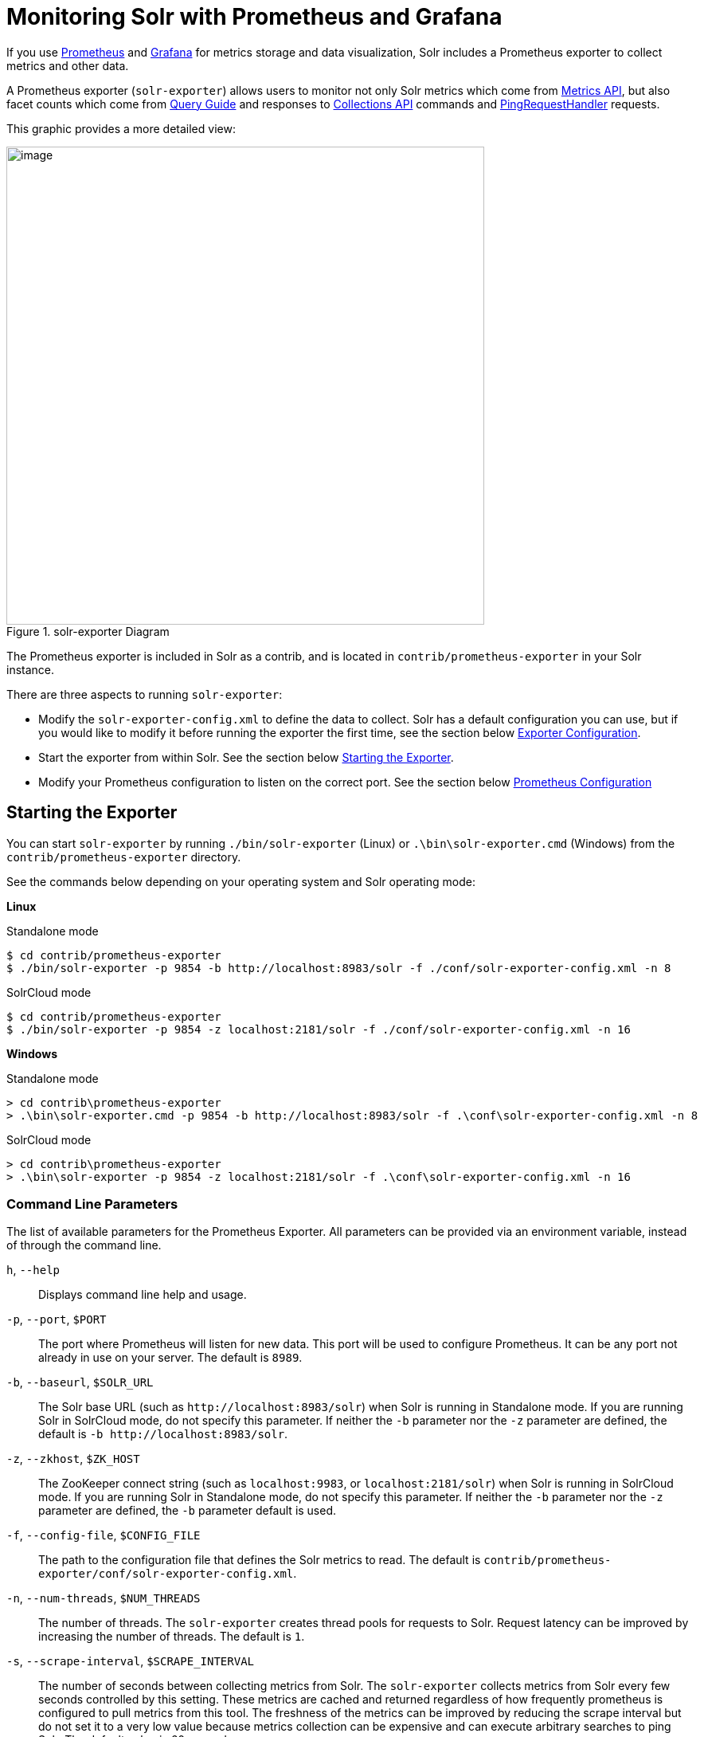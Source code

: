 = Monitoring Solr with Prometheus and Grafana
// Licensed to the Apache Software Foundation (ASF) under one
// or more contributor license agreements.  See the NOTICE file
// distributed with this work for additional information
// regarding copyright ownership.  The ASF licenses this file
// to you under the Apache License, Version 2.0 (the
// "License"); you may not use this file except in compliance
// with the License.  You may obtain a copy of the License at
//
//   http://www.apache.org/licenses/LICENSE-2.0
//
// Unless required by applicable law or agreed to in writing,
// software distributed under the License is distributed on an
// "AS IS" BASIS, WITHOUT WARRANTIES OR CONDITIONS OF ANY
// KIND, either express or implied.  See the License for the
// specific language governing permissions and limitations
// under the License.

If you use https://prometheus.io[Prometheus] and https://grafana.com[Grafana] for metrics storage and data visualization, Solr includes a Prometheus exporter to collect metrics and other data.

A Prometheus exporter (`solr-exporter`) allows users to monitor not only Solr metrics which come from <<metrics-reporting.adoc#metrics-api,Metrics API>>, but also facet counts which come from <<query-guide.adoc#query-guide,Query Guide>> and responses to <<collections-api.adoc#collections-api,Collections API>> commands and <<ping.adoc#ping,PingRequestHandler>> requests.

This graphic provides a more detailed view:

.solr-exporter Diagram
image::images/monitoring-solr-with-prometheus-and-grafana/solr-exporter-diagram.png[image,width=600]

The Prometheus exporter is included in Solr as a contrib, and is located in `contrib/prometheus-exporter` in your Solr instance.

There are three aspects to running `solr-exporter`:

* Modify the `solr-exporter-config.xml` to define the data to collect. Solr has a default configuration you can use, but if you would like to modify it before running the exporter the first time, see the section below <<Exporter Configuration>>.
* Start the exporter from within Solr. See the section below <<Starting the Exporter>>.
* Modify your Prometheus configuration to listen on the correct port. See the section below <<Prometheus Configuration>>

== Starting the Exporter
You can start `solr-exporter` by running `./bin/solr-exporter` (Linux) or `.\bin\solr-exporter.cmd` (Windows) from the `contrib/prometheus-exporter` directory.

See the commands below depending on your operating system and Solr operating mode:

[.dynamic-tabs]
--
[example.tab-pane#solr-exporter-linux]
====
[.tab-label]*Linux*

.Standalone mode
[source,bash]
----
$ cd contrib/prometheus-exporter
$ ./bin/solr-exporter -p 9854 -b http://localhost:8983/solr -f ./conf/solr-exporter-config.xml -n 8
----

.SolrCloud mode
[source,bash]
----
$ cd contrib/prometheus-exporter
$ ./bin/solr-exporter -p 9854 -z localhost:2181/solr -f ./conf/solr-exporter-config.xml -n 16
----
====

[example.tab-pane#solr-exporter-windows]
====
[.tab-label]*Windows*

.Standalone mode
[source,text]
----
> cd contrib\prometheus-exporter
> .\bin\solr-exporter.cmd -p 9854 -b http://localhost:8983/solr -f .\conf\solr-exporter-config.xml -n 8
----

.SolrCloud mode
[source,text]
----
> cd contrib\prometheus-exporter
> .\bin\solr-exporter -p 9854 -z localhost:2181/solr -f .\conf\solr-exporter-config.xml -n 16
----
====
--

=== Command Line Parameters

The list of available parameters for the Prometheus Exporter.
All parameters can be provided via an environment variable, instead of through the command line.

`h`, `--help`::
Displays command line help and usage.

`-p`, `--port`, `$PORT`::
The port where Prometheus will listen for new data. This port will be used to configure Prometheus.
It can be any port not already in use on your server. The default is `8989`.

`-b`, `--baseurl`, `$SOLR_URL`::
The Solr base URL (such as `\http://localhost:8983/solr`) when Solr is running in Standalone mode.
If you are running Solr in SolrCloud mode, do not specify this parameter.
If neither the `-b` parameter nor the `-z` parameter are defined, the default is `-b \http://localhost:8983/solr`.

`-z`, `--zkhost`, `$ZK_HOST`::
The ZooKeeper connect string (such as `localhost:9983`, or `localhost:2181/solr`) when Solr is running in SolrCloud mode.
If you are running Solr in Standalone mode, do not specify this parameter.
If neither the `-b` parameter nor the `-z` parameter are defined, the `-b` parameter default is used.

`-f`, `--config-file`, `$CONFIG_FILE`::
The path to the configuration file that defines the Solr metrics to read. The default is `contrib/prometheus-exporter/conf/solr-exporter-config.xml`.

`-n`, `--num-threads`, `$NUM_THREADS`::
The number of threads. The `solr-exporter` creates thread pools for requests to Solr. Request latency can be improved by increasing the number of threads. The default is `1`.

`-s`, `--scrape-interval`, `$SCRAPE_INTERVAL`::
The number of seconds between collecting metrics from Solr.
The `solr-exporter` collects metrics from Solr every few seconds controlled by this setting.
These metrics are cached and returned regardless of how frequently prometheus is configured to pull metrics from this tool.
The freshness of the metrics can be improved by reducing the scrape interval but do not set it to a very low value because metrics collection can be expensive and can execute arbitrary searches to ping Solr.
The default value is 60 seconds.

The Solr's metrics exposed by `solr-exporter` can be seen at: `\http://localhost:8983/solr/admin/metrics`.

=== Environment Variable Options

The `./bin` scripts provided with the Prometheus Exporter support the use of custom java options through the following environment variables:

`JAVA_HEAP`::
Sets the initial (`Xms`) and max (`Xmx`) Java heap size. The default is `512m`.

`JAVA_MEM`::
Custom java memory settings (e.g., `-Xms1g -Xmx2g`). This is ignored if `JAVA_HEAP` is provided.

`GC_TUNE`::
Custom Java garbage collection settings. The default is `-XX:+UseG1GC`.

`JAVA_OPTS`::
Extra JVM options.

`ZK_CREDS_AND_ACLS`::
Credentials for connecting to a ZooKeeper host that is protected with ACLs.
For more information on what to include in this variable, refer to the section <<zookeeper-access-control.adoc#zookeeper-acls-in-solr-scripts,ZooKeeper Access Control>> or the <<getting-metrics-from-a-secured-solrcloud,example below>>.

`CLASSPATH_PREFIX`::
Location of extra libraries to load when starting the `solr-exporter`.

All <<#command-line-parameters,command line parameters>> are able to be provided via environment variables when using the `./bin` scripts.

=== Getting Metrics from a Secured SolrCloud

Your SolrCloud might be secured by measures described in <<securing-solr.adoc#securing-solr,Securing Solr>>.
The security configuration can be injected into `solr-exporter` using environment variables in a fashion similar to other clients using <<using-solrj.adoc#using-solrj,SolrJ>>.
This is possible because the main script picks up <<Environment Variable Options>>  and passes them on to the Java process.

Example for a SolrCloud instance secured by <<basic-authentication-plugin.adoc#basic-authentication-plugin,Basic Authentication>>, <<enabling-ssl.adoc#enabling-ssl,SSL>> and <<zookeeper-access-control.adoc#zookeeper-access-control,ZooKeeper Access Control>>:

Suppose you have a file `basicauth.properties` with the Solr Basic-Auth credentials:

----
httpBasicAuthUser=myUser
httpBasicAuthPassword=myPassword
----

Then you can start the Exporter as follows (Linux).

[source,bash]
----
$ cd contrib/prometheus-exporter
$ export JAVA_OPTS="-Djavax.net.ssl.trustStore=truststore.p12 -Djavax.net.ssl.trustStorePassword=truststorePassword -Dsolr.httpclient.builder.factory=org.apache.solr.client.solrj.impl.PreemptiveBasicAuthClientBuilderFactory -Dsolr.httpclient.config=basicauth.properties"
$ export ZK_CREDS_AND_ACLS="-DzkCredentialsProvider=org.apache.solr.common.cloud.VMParamsSingleSetCredentialsDigestZkCredentialsProvider -DzkDigestUsername=readonly-user -DzkDigestPassword=zkUserPassword"
$ export CLASSPATH_PREFIX="../../server/solr-webapp/webapp/WEB-INF/lib/commons-codec-1.11.jar"
$ ./bin/solr-exporter -p 9854 -z zk1:2181,zk2:2181,zk3:2181 -f ./conf/solr-exporter-config.xml -n 16
----

Note: The Exporter needs the `commons-codec` library for SSL/BasicAuth, but does not bring it. Therefore the example reuses it from the Solr web app. Of course, you can use a different source.

== Exporter Configuration
The configuration for the `solr-exporter` defines the data to get from Solr. This includes the metrics, but can also include queries to the PingRequestHandler, the Collections API, and a query to any query request handler.

A default example configuration is in `contrib/prometheus-exporter/conf/solr-exporter-config.xml`. Below is a slightly shortened version of it:

[source,xml]
----
<config>

  <rules>

    <ping>
      <lst name="request">
        <lst name="query">
          <str name="path">/admin/ping</str>
        </lst>
        <arr name="jsonQueries">
          <str>
            . as $object | $object |
            (if $object.status == "OK" then 1.0 else 0.0 end) as $value |
            {
              name         : "solr_ping",
              type         : "GAUGE",
              help         : "See following URL: https://lucene.apache.org/solr/guide/ping.html",
              label_names  : [],
              label_values : [],
              value        : $value
            }
          </str>
        </arr>
      </lst>
    </ping>

    <metrics>
      <lst name="request">
        <lst name="query">
          <str name="path">/admin/metrics</str>
          <lst name="params">
            <str name="group">all</str>
            <str name="type">all</str>
            <str name="prefix"></str>
            <str name="property"></str>
          </lst>
        </lst>
        <arr name="jsonQueries">
          <!--
            jetty metrics
          -->
          <str>
            .metrics["solr.jetty"] | to_entries | .[] | select(.key | startswith("org.eclipse.jetty.server.handler.DefaultHandler")) | select(.key | endswith("xx-responses")) as $object |
            $object.key | split(".") | last | split("-") | first as $status |
            $object.value.count as $value |
            {
            name         : "solr_metrics_jetty_response_total",
            type         : "COUNTER",
            help         : "See following URL: https://lucene.apache.org/solr/guide/metrics-reporting.html",
            label_names  : ["status"],
            label_values : [$status],
            value        : $value
            }
          </str>
...
        </arr>
      </lst>
    </metrics>

    <collections>
      <lst name="request">
        <lst name="query">
          <str name="path">/admin/collections</str>
          <lst name="params">
            <str name="action">CLUSTERSTATUS</str>
          </lst>
        </lst>
        <arr name="jsonQueries">
          <str>
            .cluster.live_nodes | length as $value|
            {
              name         : "solr_collections_live_nodes",
              type         : "GAUGE",
              help         : "See following URL: https://lucene.apache.org/solr/guide/collections-api.html#clusterstatus",
              label_names  : [],
              label_values : [],
              value        : $value
            }
          </str>
...
        </arr>
      </lst>
    </collections>

    <search>
      <lst name="request">
        <lst name="query">
          <str name="collection">collection1</str>
          <str name="path">/select</str>
          <lst name="params">
            <str name="q">*:*</str>
            <str name="start">0</str>
            <str name="rows">0</str>
            <str name="json.facet">
              {
                category: {
                  type: terms,
                  field: cat
                }
              }
            </str>
          </lst>
        </lst>
        <arr name="jsonQueries">
          <str>
            .facets.category.buckets[] as $object |
            $object.val as $term |
            $object.count as $value |
            {
              name         : "solr_facets_category",
              type         : "GAUGE",
              help         : "Category facets",
              label_names  : ["term"],
              label_values : [$term],
              value        : $value
            }
          </str>
        </arr>
      </lst>
    </search>

  </rules>

</config>
----

=== Configuration Tags and Elements
The `solr-exporter` works by making a request to Solr according to the definitions in the configuration file, scraping the response, and converting it to a JSON structure Prometheus can understand. The configuration file defines the elements to request, how to scrape them, and where to place the extracted data in the JSON template.

The `solr-exporter` configuration file always starts and closes with two simple elements:

[source,xml]
----
<config>
  <rules>

  </rules>
</config>
----

Between these elements, the data the `solr-exporter` should request is defined. There are several possible types of requests to make:

[horizontal]
`<ping>`:: Scrape the response to a <<ping.adoc#ping,PingRequestHandler>> request.
`<metrics>`:: Scrape the response to a <<metrics-reporting.adoc#metrics-api,Metrics API>> request.
`<collections>`:: Scrape the response to a <<collections-api.adoc#collections-api,Collections API>> request.
`<search>`:: Scrape the response to a <<query-guide.adoc#query-guide,search>> request.

Within each of these types, we need to define the query and how to work with the response. To do this, we define two additional elements:

`<query>`::
Defines the query parameter(s) used for the request. This section uses several additional properties to define your query:

`collection`::: The collection to issue the query against. Only used in SolrCloud mode.
`core`::: The core to issue the query against. Only used in Standalone mode.
`path`::: The path to the query endpoint where the request will be sent. Examples include `admin/metrics` or `/select` or `admin/collections`.
`params`::: Additional query parameters. These will vary depending on the request type and the endpoint. For example, if using the Metrics endpoint, you can add parameters to limit the query to a certain group and/or prefix. If you're using the Collections API, the command you want to use would be a parameter.

`<jsonQueries>`::
This is an array that defines one or more JSON Queries in jq syntax. For more details about how to structure these queries, see https://stedolan.github.io/jq/manual/[the jq user manual].
+
A jq query has to output JSON in the following format:
+
[source,json]
----
{
  "name": "solr_ping",
  "type": "GAUGE",
  "help": "See following URL: https://lucene.apache.org/solr/guide/ping.html",
  "label_names": ["base_url","core"],
  "label_values": ["http://localhost:8983/solr","collection1"],
  "value": 1.0
}
----

See the section <<Exposition Format>> below for information about what information should go into each property, and an example of how the above example is translated for Prometheus.

=== Exposition Format

The `solr-exporter` converts the JSON to the following exposition format:

[source,plain]
----
# TYPE <name> <type>
# HELP <name> <help>
<name>{<label_names[0]>=<label_values[0]>,<label_names[1]>=<labelvalues[1]>,...} <value>
----

The following parameters should be set:

`name`::
The metric name to set. For more details, see https://prometheus.io/docs/practices/naming/[Prometheus naming best practices].

`type`::
The type of the metric, can be `COUNTER`, `GAUGE`, `SUMMARY`, `HISTOGRAM` or `UNTYPED`. For more details, see https://prometheus.io/docs/concepts/metric_types/[Prometheus metric types].

`help`::
Help text for the metric.

`label_names`::
Label names for the metric. For more details, see https://prometheus.io/docs/practices/naming/[Prometheus naming best practices].

`label_values`::
Label values for the metric. For more details, see https://prometheus.io/docs/practices/naming/[Prometheus naming best practices].

`value`::
Value for the metric. Value must be set to Double type.

For example, `solr-exporter` converts the JSON in the previous section to the following:

[source,plain]
----
# TYPE solr_ping gauge
# HELP solr_ping See following URL: https://lucene.apache.org/solr/guide/ping.html
solr_ping{base_url="http://localhost:8983/solr",core="collection1"} 1.0
----

== Prometheus Configuration

Prometheus is a separate server that you need to download and deploy.   More information can be found at the Prometheus https://prometheus.io/docs/prometheus/latest/getting_started/[Getting Started] page.

In order for Prometheus to know about the `solr-exporter`, the listen address must be added to the Prometheus server's `prometheus.yml` configuration file, as in this example:

[source,plain]
----
scrape_configs:
  - job_name: 'solr'
    static_configs:
      - targets: ['localhost:9854']
----

If you already have a section for `scrape_configs`, you can add the `job_name` and other values in the same section.

When you apply the settings to Prometheus, it will start to pull Solr's metrics from `solr-exporter`.

You can test that the Prometheus server, `solr-exporter`, and Solr are working together by browsing to http://localhost:9090 and
doing a query for `solr_ping` metric in the Prometheus GUI:

.Prometheus Solr Ping expression
image::images/monitoring-solr-with-prometheus-and-grafana/prometheus-solr-ping.png[image,width=800]



== Sample Grafana Dashboard

Grafana is another separate server that you need to download and deploy.   More information can be found on the Grafana https://grafana.com/docs/grafana/latest/[Documentation] site.
Grafana consumes data from many sources, including the Prometheus server that you previously set up.

A Grafana sample dashboard is provided in the following JSON file: `contrib/prometheus-exporter/conf/grafana-solr-dashboard.json`.
You can place this with your other Grafana dashboard configurations and modify it as necessary depending on any customization you've done for the `solr-exporter` configuration.

TIP: You can directly import the Solr dashboard https://grafana.com/grafana/dashboards/12456[via grafana.com] by using the Import function with the dashboard id `12456`.

This screenshot shows what it might look like:

.Grafana Dashboard
image::images/monitoring-solr-with-prometheus-and-grafana/grafana-solr-dashboard.png[image,width=800]
